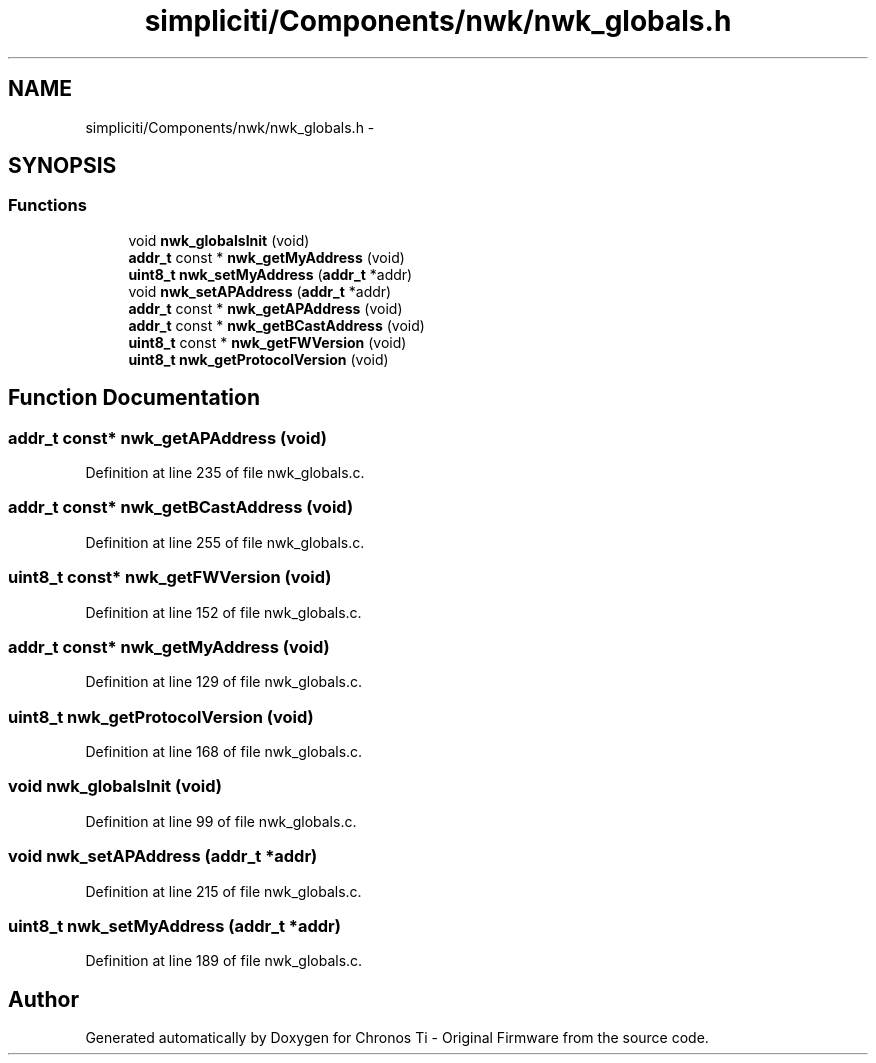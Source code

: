 .TH "simpliciti/Components/nwk/nwk_globals.h" 3 "Sun Jun 16 2013" "Version VER 0.0" "Chronos Ti - Original Firmware" \" -*- nroff -*-
.ad l
.nh
.SH NAME
simpliciti/Components/nwk/nwk_globals.h \- 
.SH SYNOPSIS
.br
.PP
.SS "Functions"

.in +1c
.ti -1c
.RI "void \fBnwk_globalsInit\fP (void)"
.br
.ti -1c
.RI "\fBaddr_t\fP const * \fBnwk_getMyAddress\fP (void)"
.br
.ti -1c
.RI "\fBuint8_t\fP \fBnwk_setMyAddress\fP (\fBaddr_t\fP *addr)"
.br
.ti -1c
.RI "void \fBnwk_setAPAddress\fP (\fBaddr_t\fP *addr)"
.br
.ti -1c
.RI "\fBaddr_t\fP const * \fBnwk_getAPAddress\fP (void)"
.br
.ti -1c
.RI "\fBaddr_t\fP const * \fBnwk_getBCastAddress\fP (void)"
.br
.ti -1c
.RI "\fBuint8_t\fP const * \fBnwk_getFWVersion\fP (void)"
.br
.ti -1c
.RI "\fBuint8_t\fP \fBnwk_getProtocolVersion\fP (void)"
.br
.in -1c
.SH "Function Documentation"
.PP 
.SS "\fBaddr_t\fP const* \fBnwk_getAPAddress\fP (void)"
.PP
Definition at line 235 of file nwk_globals\&.c\&.
.SS "\fBaddr_t\fP const* \fBnwk_getBCastAddress\fP (void)"
.PP
Definition at line 255 of file nwk_globals\&.c\&.
.SS "\fBuint8_t\fP const* \fBnwk_getFWVersion\fP (void)"
.PP
Definition at line 152 of file nwk_globals\&.c\&.
.SS "\fBaddr_t\fP const* \fBnwk_getMyAddress\fP (void)"
.PP
Definition at line 129 of file nwk_globals\&.c\&.
.SS "\fBuint8_t\fP \fBnwk_getProtocolVersion\fP (void)"
.PP
Definition at line 168 of file nwk_globals\&.c\&.
.SS "void \fBnwk_globalsInit\fP (void)"
.PP
Definition at line 99 of file nwk_globals\&.c\&.
.SS "void \fBnwk_setAPAddress\fP (\fBaddr_t\fP *addr)"
.PP
Definition at line 215 of file nwk_globals\&.c\&.
.SS "\fBuint8_t\fP \fBnwk_setMyAddress\fP (\fBaddr_t\fP *addr)"
.PP
Definition at line 189 of file nwk_globals\&.c\&.
.SH "Author"
.PP 
Generated automatically by Doxygen for Chronos Ti - Original Firmware from the source code\&.
